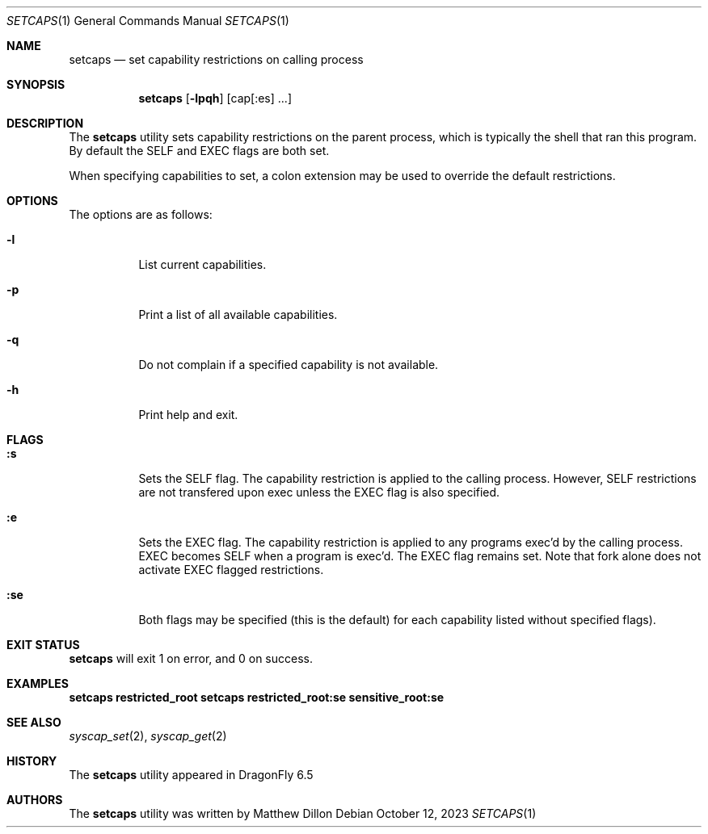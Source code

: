 .\" Copyright (c) 2023 Matthew Dillon <dillon@backplane.com>
.\" All rights reserved.
.\"
.\" Redistribution and use in source and binary forms, with or without
.\" modification, are permitted provided that the following conditions
.\" are met:
.\" 1. Redistributions of source code must retain the above copyright
.\"    notice, this list of conditions and the following disclaimer.
.\" 2. Redistributions in binary form must reproduce the above copyright
.\"    notice, this list of conditions and the following disclaimer in the
.\"    documentation and/or other materials provided with the distribution.
.\"
.\" THIS SOFTWARE IS PROVIDED BY THE AUTHOR AND CONTRIBUTORS ``AS IS'' AND
.\" ANY EXPRESS OR IMPLIED WARRANTIES, INCLUDING, BUT NOT LIMITED TO, THE
.\" IMPLIED WARRANTIES OF MERCHANTABILITY AND FITNESS FOR A PARTICULAR PURPOSE
.\" ARE DISCLAIMED.  IN NO EVENT SHALL THE AUTHOR OR CONTRIBUTORS BE LIABLE
.\" FOR ANY DIRECT, INDIRECT, INCIDENTAL, SPECIAL, EXEMPLARY, OR CONSEQUENTIAL
.\" DAMAGES (INCLUDING, BUT NOT LIMITED TO, PROCUREMENT OF SUBSTITUTE GOODS
.\" OR SERVICES; LOSS OF USE, DATA, OR PROFITS; OR BUSINESS INTERRUPTION)
.\" HOWEVER CAUSED AND ON ANY THEORY OF LIABILITY, WHETHER IN CONTRACT, STRICT
.\" LIABILITY, OR TORT (INCLUDING NEGLIGENCE OR OTHERWISE) ARISING IN ANY WAY
.\" OUT OF THE USE OF THIS SOFTWARE, EVEN IF ADVISED OF THE POSSIBILITY OF
.\" SUCH DAMAGE.
.\"
.\" $DragonFly$
.\"
.Dd October 12, 2023
.Dt SETCAPS 1
.Os
.Sh NAME
.Nm setcaps
.Nd set capability restrictions on calling process
.Sh SYNOPSIS
.Nm
.Op Fl lpqh
.Op cap[:es] ...
.Sh DESCRIPTION
The
.Nm
utility sets capability restrictions on the parent process, which is
typically the shell that ran this program.  By default the SELF and EXEC
flags are both set.
.Pp
When specifying capabilities to set, a colon extension may be used to
override the default restrictions.
.Pp
.Sh OPTIONS
The options are as follows:
.Bl -tag -width indent
.It Fl l
List current capabilities.
.It Fl p
Print a list of all available capabilities.
.It Fl q
Do not complain if a specified capability is not available.
.It Fl h
Print help and exit.
.El
.Sh FLAGS
.Bl -tag -width indent
.It Li :s
Sets the SELF flag. The capability restriction is applied to the
calling process.  However, SELF restrictions are not transfered
upon exec unless the EXEC flag is also specified.
.It Li :e
Sets the EXEC flag.  The capability restriction is applied to any
programs exec'd by the calling process.  EXEC becomes SELF when a
program is exec'd.  The EXEC flag remains set.
Note that fork alone does not activate EXEC flagged restrictions.
.It Li :se
Both flags may be specified (this is the default) for each capability
listed without specified flags).
.El
.Sh EXIT STATUS
.Nm
will exit 1 on error, and 0 on success.
.Sh EXAMPLES
.Li setcaps restricted_root
.Li setcaps restricted_root:se sensitive_root:se
.Sh SEE ALSO
.Xr syscap_set 2 ,
.Xr syscap_get 2
.Sh HISTORY
The
.Nm
utility appeared in
.Dx 6.5
.Sh AUTHORS
The
.Nm
utility was written by
Matthew Dillon
